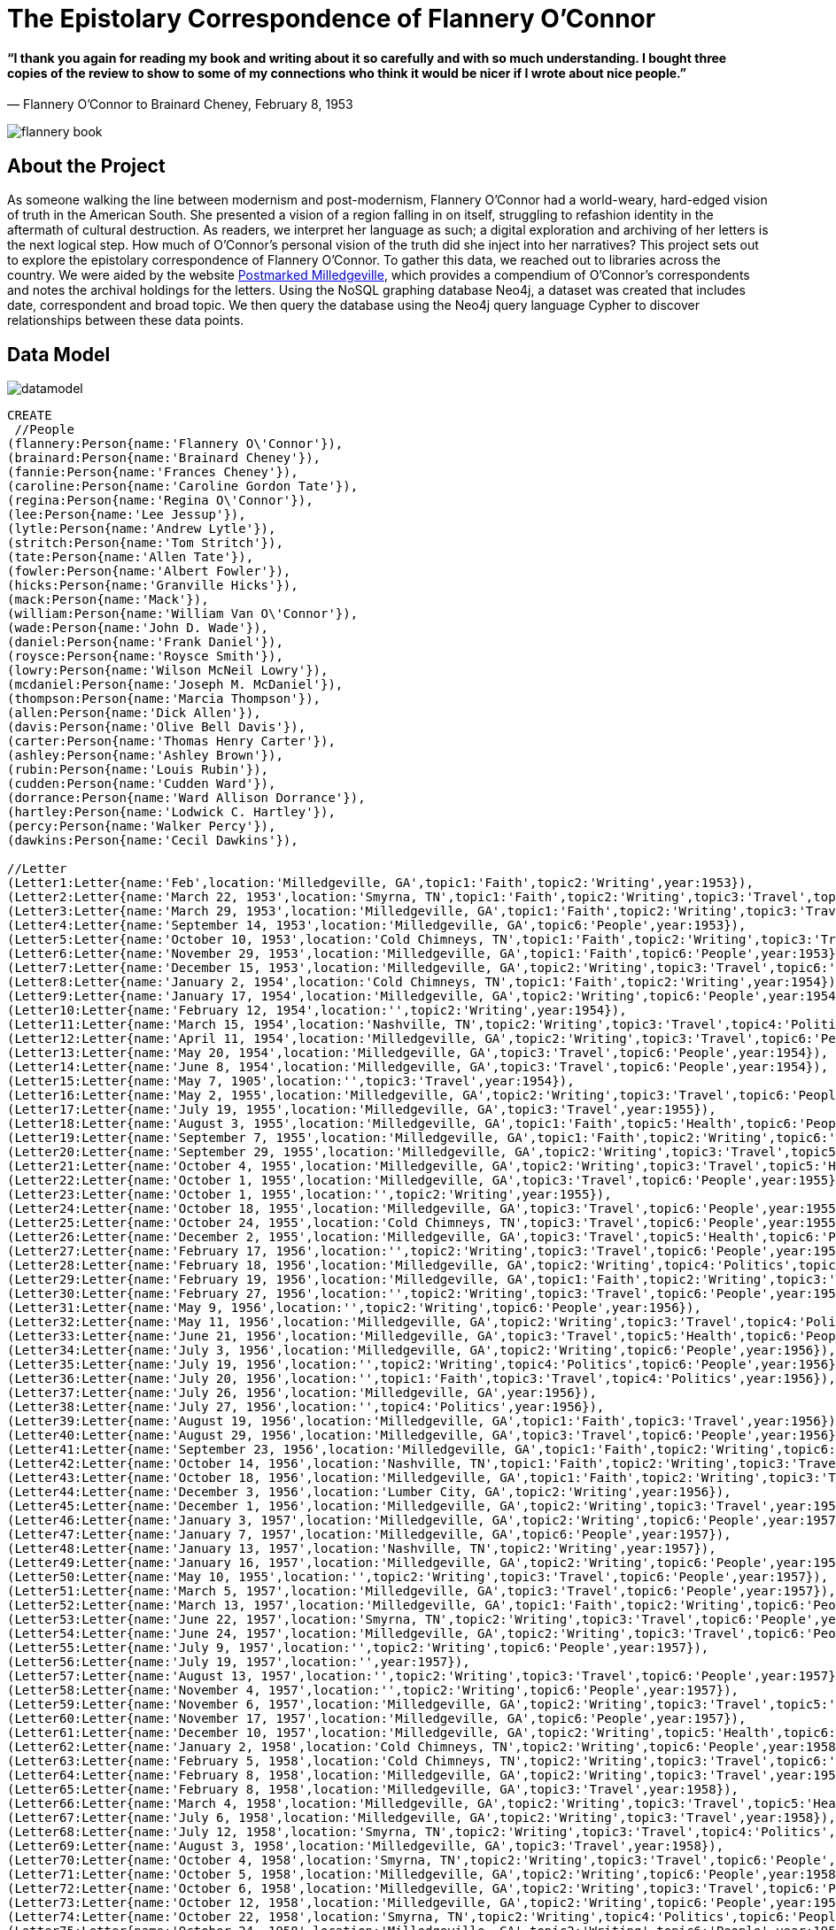 = The Epistolary Correspondence of Flannery O'Connor 
 
==== “I thank you again for reading my book and writing about it so carefully and with so much understanding. I bought three copies of the review to show to some of my connections who think it would be nicer if I wrote about nice people.” 
― Flannery O'Connor to Brainard Cheney, February 8, 1953
 
image::http://www.library.vanderbilt.edu/webimages/flannery/flannery-book.jpg[]
 
 
== About the Project
 
As someone walking the line between modernism and post-modernism, Flannery O’Connor had a world-weary, hard-edged vision of truth in the American South. She presented a vision of a region falling in on itself, struggling to refashion identity in the aftermath of cultural destruction. As readers, we interpret her language as such; a digital exploration and archiving of her letters is the next logical step. How much of O’Connor’s personal vision of the truth did she inject into her narratives? This project sets out to explore the epistolary correspondence of Flannery O’Connor. To gather this data, we reached out to libraries across the country. We were aided by the website http://postmarkedmilledgeville.com[Postmarked Milledgeville], which provides a compendium of O’Connor’s correspondents and notes the archival holdings for the letters. Using the NoSQL graphing database Neo4j, a dataset was created that includes date, correspondent and broad topic. We then  query the database using the Neo4j query language Cypher to discover relationships between these data points.


 
== Data Model
 
image::http://www.library.vanderbilt.edu/webimages/flannery/datamodel.jpg[]
 
 


//hide
//setup
[source, cypher]
----
CREATE
 //People 
(flannery:Person{name:'Flannery O\'Connor'}),
(brainard:Person{name:'Brainard Cheney'}),
(fannie:Person{name:'Frances Cheney'}),
(caroline:Person{name:'Caroline Gordon Tate'}),
(regina:Person{name:'Regina O\'Connor'}),
(lee:Person{name:'Lee Jessup'}),
(lytle:Person{name:'Andrew Lytle'}),
(stritch:Person{name:'Tom Stritch'}),
(tate:Person{name:'Allen Tate'}),
(fowler:Person{name:'Albert Fowler'}),
(hicks:Person{name:'Granville Hicks'}),
(mack:Person{name:'Mack'}),
(william:Person{name:'William Van O\'Connor'}),
(wade:Person{name:'John D. Wade'}),
(daniel:Person{name:'Frank Daniel'}),
(roysce:Person{name:'Roysce Smith'}),
(lowry:Person{name:'Wilson McNeil Lowry'}),
(mcdaniel:Person{name:'Joseph M. McDaniel'}),
(thompson:Person{name:'Marcia Thompson'}),
(allen:Person{name:'Dick Allen'}),
(davis:Person{name:'Olive Bell Davis'}),
(carter:Person{name:'Thomas Henry Carter'}),
(ashley:Person{name:'Ashley Brown'}),
(rubin:Person{name:'Louis Rubin'}),
(cudden:Person{name:'Cudden Ward'}),
(dorrance:Person{name:'Ward Allison Dorrance'}),
(hartley:Person{name:'Lodwick C. Hartley'}),
(percy:Person{name:'Walker Percy'}),
(dawkins:Person{name:'Cecil Dawkins'}),
    
//Letter
(Letter1:Letter{name:'Feb',location:'Milledgeville, GA',topic1:'Faith',topic2:'Writing',year:1953}),
(Letter2:Letter{name:'March 22, 1953',location:'Smyrna, TN',topic1:'Faith',topic2:'Writing',topic3:'Travel',topic6:'People',year:1953}),
(Letter3:Letter{name:'March 29, 1953',location:'Milledgeville, GA',topic1:'Faith',topic2:'Writing',topic3:'Travel',topic6:'People',year:1953}),
(Letter4:Letter{name:'September 14, 1953',location:'Milledgeville, GA',topic6:'People',year:1953}),
(Letter5:Letter{name:'October 10, 1953',location:'Cold Chimneys, TN',topic1:'Faith',topic2:'Writing',topic3:'Travel',topic4:'Politics',topic6:'People',year:1953}),
(Letter6:Letter{name:'November 29, 1953',location:'Milledgeville, GA',topic1:'Faith',topic6:'People',year:1953}),
(Letter7:Letter{name:'December 15, 1953',location:'Milledgeville, GA',topic2:'Writing',topic3:'Travel',topic6:'People',year:1953}),
(Letter8:Letter{name:'January 2, 1954',location:'Cold Chimneys, TN',topic1:'Faith',topic2:'Writing',year:1954}),
(Letter9:Letter{name:'January 17, 1954',location:'Milledgeville, GA',topic2:'Writing',topic6:'People',year:1954}),
(Letter10:Letter{name:'February 12, 1954',location:'',topic2:'Writing',year:1954}),
(Letter11:Letter{name:'March 15, 1954',location:'Nashville, TN',topic2:'Writing',topic3:'Travel',topic4:'Politics',topic6:'People',year:1954}),
(Letter12:Letter{name:'April 11, 1954',location:'Milledgeville, GA',topic2:'Writing',topic3:'Travel',topic6:'People',year:1954}),
(Letter13:Letter{name:'May 20, 1954',location:'Milledgeville, GA',topic3:'Travel',topic6:'People',year:1954}),
(Letter14:Letter{name:'June 8, 1954',location:'Milledgeville, GA',topic3:'Travel',topic6:'People',year:1954}),
(Letter15:Letter{name:'May 7, 1905',location:'',topic3:'Travel',year:1954}),
(Letter16:Letter{name:'May 2, 1955',location:'Milledgeville, GA',topic2:'Writing',topic3:'Travel',topic6:'People',year:1955}),
(Letter17:Letter{name:'July 19, 1955',location:'Milledgeville, GA',topic3:'Travel',year:1955}),
(Letter18:Letter{name:'August 3, 1955',location:'Milledgeville, GA',topic1:'Faith',topic5:'Health',topic6:'People',year:1955}),
(Letter19:Letter{name:'September 7, 1955',location:'Milledgeville, GA',topic1:'Faith',topic2:'Writing',topic6:'People',year:1955}),
(Letter20:Letter{name:'September 29, 1955',location:'Milledgeville, GA',topic2:'Writing',topic3:'Travel',topic5:'Health',year:1955}),
(Letter21:Letter{name:'October 4, 1955',location:'Milledgeville, GA',topic2:'Writing',topic3:'Travel',topic5:'Health',year:1955}),
(Letter22:Letter{name:'October 1, 1955',location:'Milledgeville, GA',topic3:'Travel',topic6:'People',year:1955}),
(Letter23:Letter{name:'October 1, 1955',location:'',topic2:'Writing',year:1955}),
(Letter24:Letter{name:'October 18, 1955',location:'Milledgeville, GA',topic3:'Travel',topic6:'People',year:1955}),
(Letter25:Letter{name:'October 24, 1955',location:'Cold Chimneys, TN',topic3:'Travel',topic6:'People',year:1955}),
(Letter26:Letter{name:'December 2, 1955',location:'Milledgeville, GA',topic3:'Travel',topic5:'Health',topic6:'People',year:1955}),
(Letter27:Letter{name:'February 17, 1956',location:'',topic2:'Writing',topic3:'Travel',topic6:'People',year:1956}),
(Letter28:Letter{name:'February 18, 1956',location:'Milledgeville, GA',topic2:'Writing',topic4:'Politics',topic6:'People',year:1956}),
(Letter29:Letter{name:'February 19, 1956',location:'Milledgeville, GA',topic1:'Faith',topic2:'Writing',topic3:'Travel',topic6:'People',year:1956}),
(Letter30:Letter{name:'February 27, 1956',location:'',topic2:'Writing',topic3:'Travel',topic6:'People',year:1956}),
(Letter31:Letter{name:'May 9, 1956',location:'',topic2:'Writing',topic6:'People',year:1956}),
(Letter32:Letter{name:'May 11, 1956',location:'Milledgeville, GA',topic2:'Writing',topic3:'Travel',topic4:'Politics',topic5:'Health',year:1956}),
(Letter33:Letter{name:'June 21, 1956',location:'Milledgeville, GA',topic3:'Travel',topic5:'Health',topic6:'People',year:1956}),
(Letter34:Letter{name:'July 3, 1956',location:'Milledgeville, GA',topic2:'Writing',topic6:'People',year:1956}),
(Letter35:Letter{name:'July 19, 1956',location:'',topic2:'Writing',topic4:'Politics',topic6:'People',year:1956}),
(Letter36:Letter{name:'July 20, 1956',location:'',topic1:'Faith',topic3:'Travel',topic4:'Politics',year:1956}),
(Letter37:Letter{name:'July 26, 1956',location:'Milledgeville, GA',year:1956}),
(Letter38:Letter{name:'July 27, 1956',location:'',topic4:'Politics',year:1956}),
(Letter39:Letter{name:'August 19, 1956',location:'Milledgeville, GA',topic1:'Faith',topic3:'Travel',year:1956}),
(Letter40:Letter{name:'August 29, 1956',location:'Milledgeville, GA',topic3:'Travel',topic6:'People',year:1956}),
(Letter41:Letter{name:'September 23, 1956',location:'Milledgeville, GA',topic1:'Faith',topic2:'Writing',topic6:'People',year:1956}),
(Letter42:Letter{name:'October 14, 1956',location:'Nashville, TN',topic1:'Faith',topic2:'Writing',topic3:'Travel',topic4:'Politics',year:1956}),
(Letter43:Letter{name:'October 18, 1956',location:'Milledgeville, GA',topic1:'Faith',topic2:'Writing',topic3:'Travel',topic4:'Politics',year:1956}),
(Letter44:Letter{name:'December 3, 1956',location:'Lumber City, GA',topic2:'Writing',year:1956}),
(Letter45:Letter{name:'December 1, 1956',location:'Milledgeville, GA',topic2:'Writing',topic3:'Travel',year:1956}),
(Letter46:Letter{name:'January 3, 1957',location:'Milledgeville, GA',topic2:'Writing',topic6:'People',year:1957}),
(Letter47:Letter{name:'January 7, 1957',location:'Milledgeville, GA',topic6:'People',year:1957}),
(Letter48:Letter{name:'January 13, 1957',location:'Nashville, TN',topic2:'Writing',year:1957}),
(Letter49:Letter{name:'January 16, 1957',location:'Milledgeville, GA',topic2:'Writing',topic6:'People',year:1957}),
(Letter50:Letter{name:'May 10, 1955',location:'',topic2:'Writing',topic3:'Travel',topic6:'People',year:1957}),
(Letter51:Letter{name:'March 5, 1957',location:'Milledgeville, GA',topic3:'Travel',topic6:'People',year:1957}),
(Letter52:Letter{name:'March 13, 1957',location:'Milledgeville, GA',topic1:'Faith',topic2:'Writing',topic6:'People',year:1957}),
(Letter53:Letter{name:'June 22, 1957',location:'Smyrna, TN',topic2:'Writing',topic3:'Travel',topic6:'People',year:1957}),
(Letter54:Letter{name:'June 24, 1957',location:'Milledgeville, GA',topic2:'Writing',topic3:'Travel',topic6:'People',year:1957}),
(Letter55:Letter{name:'July 9, 1957',location:'',topic2:'Writing',topic6:'People',year:1957}),
(Letter56:Letter{name:'July 19, 1957',location:'',year:1957}),
(Letter57:Letter{name:'August 13, 1957',location:'',topic2:'Writing',topic3:'Travel',topic6:'People',year:1957}),
(Letter58:Letter{name:'November 4, 1957',location:'',topic2:'Writing',topic6:'People',year:1957}),
(Letter59:Letter{name:'November 6, 1957',location:'Milledgeville, GA',topic2:'Writing',topic3:'Travel',topic5:'Health',year:1957}),
(Letter60:Letter{name:'November 17, 1957',location:'Milledgeville, GA',topic6:'People',year:1957}),
(Letter61:Letter{name:'December 10, 1957',location:'Milledgeville, GA',topic2:'Writing',topic5:'Health',topic6:'People',year:1957}),
(Letter62:Letter{name:'January 2, 1958',location:'Cold Chimneys, TN',topic2:'Writing',topic6:'People',year:1958}),
(Letter63:Letter{name:'February 5, 1958',location:'Cold Chimneys, TN',topic2:'Writing',topic3:'Travel',topic6:'People',year:1958}),
(Letter64:Letter{name:'February 8, 1958',location:'Milledgeville, GA',topic2:'Writing',topic3:'Travel',year:1958}),
(Letter65:Letter{name:'February 8, 1958',location:'Milledgeville, GA',topic3:'Travel',year:1958}),
(Letter66:Letter{name:'March 4, 1958',location:'Milledgeville, GA',topic2:'Writing',topic3:'Travel',topic5:'Health',year:1958}),
(Letter67:Letter{name:'July 6, 1958',location:'Milledgeville, GA',topic2:'Writing',topic3:'Travel',year:1958}),
(Letter68:Letter{name:'July 12, 1958',location:'Smyrna, TN',topic2:'Writing',topic3:'Travel',topic4:'Politics',topic5:'Health',topic6:'People',year:1958}),
(Letter69:Letter{name:'August 3, 1958',location:'Milledgeville, GA',topic3:'Travel',year:1958}),
(Letter70:Letter{name:'October 4, 1958',location:'Smyrna, TN',topic2:'Writing',topic3:'Travel',topic6:'People',year:1958}),
(Letter71:Letter{name:'October 5, 1958',location:'Milledgeville, GA',topic2:'Writing',topic6:'People',year:1958}),
(Letter72:Letter{name:'October 6, 1958',location:'Milledgeville, GA',topic2:'Writing',topic3:'Travel',topic6:'People',year:1958}),
(Letter73:Letter{name:'October 12, 1958',location:'Milledgeville, GA',topic2:'Writing',topic6:'People',year:1958}),
(Letter74:Letter{name:'October 22, 1958',location:'Smyrna, TN',topic2:'Writing',topic4:'Politics',topic6:'People',year:1958}),
(Letter75:Letter{name:'October 24, 1958',location:'Milledgeville, GA',topic2:'Writing',topic6:'People',year:1958}),
(Letter76:Letter{name:'November 10, 1958',location:'Smyrna, TN',topic2:'Writing',topic3:'Travel',topic6:'People',year:1958}),
(Letter77:Letter{name:'November 21, 1958',location:'Milledgeville, GA',topic2:'Writing',topic3:'Travel',topic6:'People',year:1958}),
(Letter78:Letter{name:'November 23, 1958',location:'',topic3:'Travel',year:1958}),
(Letter79:Letter{name:'December 2, 1958',location:'Milledgeville, GA',topic1:'Faith',topic3:'Travel',topic5:'Health',topic6:'People',year:1958}),
(Letter80:Letter{name:'December 15, 1958',location:'Smyrna, TN',topic1:'Faith',topic3:'Travel',topic6:'People',year:1958}),
(Letter81:Letter{name:'December 28, 1958',location:'Milledgeville, GA',topic5:'Health',topic6:'People',year:1958}),
(Letter82:Letter{name:'February 1, 1959',location:'',topic3:'Travel',year:1959}),
(Letter83:Letter{name:'February 11, 1959',location:'Smyrna, TN',topic2:'Writing',topic3:'Travel',topic6:'People',year:1959}),
(Letter84:Letter{name:'February 22, 1959',location:'Milledgeville, GA',topic2:'Writing',topic3:'Travel',topic6:'People',year:1959}),
(Letter85:Letter{name:'March 5, 1959',location:'Milledgeville, GA',topic2:'Writing',topic6:'People',year:1959}),
(Letter86:Letter{name:'April 10, 1959',location:'Milledgeville, GA',topic2:'Writing',topic3:'Travel',topic6:'People',year:1959}),
(Letter87:Letter{name:'April 25, 1959',location:'Milledgeville, GA',topic3:'Travel',topic6:'People',year:1959}),
(Letter88:Letter{name:'May 17, 1959',location:'',topic1:'Faith',year:1959}),
(Letter89:Letter{name:'May 24, 1959',location:'Smyrna, TN',topic2:'Writing',topic3:'Travel',topic6:'People',year:1959}),
(Letter90:Letter{name:'June 14, 1959',location:'Milledgeville, GA',topic1:'Faith',topic2:'Writing',topic6:'People',year:1959}),
(Letter91:Letter{name:'Summer 1959',location:'Smyrna, TN',topic1:'Faith',topic6:'People',year:1959}),
(Letter92:Letter{name:'Late July 1959',location:'Smyrna, TN',topic2:'Writing',topic3:'Travel',topic6:'People',year:1959}),
(Letter93:Letter{name:'August 5, 1959',location:'Milledgeville, GA',topic1:'Faith',topic2:'Writing',topic6:'People',year:1959}),
(Letter94:Letter{name:'August 12, 1959',location:'Milledgeville, GA',topic2:'Writing',topic3:'Travel',topic6:'People',year:1959}),
(Letter95:Letter{name:'August 12, 1959',location:'Milledgeville, GA',topic2:'Writing',topic3:'Travel',year:1959}),
(Letter96:Letter{name:'August 16, 1959',location:'Smyrna, TN',topic2:'Writing',topic3:'Travel',topic6:'People',year:1959}),
(Letter97:Letter{name:'September 3, 1959',location:'Milledgeville, GA',topic6:'People',year:1959}),
(Letter98:Letter{name:'September 1, 1959',location:'',topic3:'Travel',year:1959}),
(Letter99:Letter{name:'September 29, 1959',location:'Smyrna, TN',topic2:'Writing',topic3:'Travel',topic4:'Politics',topic6:'People',year:1959}),
(Letter100:Letter{name:'October 4, 1959',location:'Milledgeville, GA',topic2:'Writing',topic3:'Travel',topic6:'People',year:1959}),
(Letter101:Letter{name:'October 11, 1959',location:'',topic2:'Writing',topic3:'Travel',year:1959}),
(Letter102:Letter{name:'October 14, 1959',location:'Milledgeville, GA',topic2:'Writing',topic3:'Travel',topic6:'People',year:1959}),
(Letter103:Letter{name:'October 20, 1959',location:'Smyrna, TN',topic1:'Faith',topic6:'People',year:1959}),
(Letter104:Letter{name:'November 9, 1959',location:'Milledgeville, GA',topic6:'People',year:1959}),
(Letter105:Letter{name:'December 10, 1959',location:'Milledgeville, GA',topic6:'People',year:1959}),
(Letter106:Letter{name:'February 6, 1960',location:'Milledgeville, GA',topic2:'Writing',topic6:'People',year:1960}),
(Letter107:Letter{name:'February 20, 1960',location:'Smyrna, TN',topic2:'Writing',year:1960}),
(Letter108:Letter{name:'February 26, 1960',location:'',topic2:'Writing',topic6:'People',year:1960}),
(Letter109:Letter{name:'February 27, 1960',location:'Milledgeville, GA',topic2:'Writing',year:1960}),
(Letter110:Letter{name:'March 5, 1960',location:'Smyrna, TN',topic2:'Writing',topic4:'Politics',topic6:'People',year:1960}),
(Letter111:Letter{name:'March 9, 1960',location:'Smyrna, TN',topic1:'Faith',topic2:'Writing',topic6:'People',year:1960}),
(Letter112:Letter{name:'March 1, 1960',location:'',topic2:'Writing',topic5:'Health',topic6:'People',year:1960}),
(Letter113:Letter{name:'April 4, 1960',location:'Smyrna, TN',topic1:'Faith',topic2:'Writing',topic3:'Travel',topic6:'People',year:1960}),
(Letter114:Letter{name:'April 10, 1960',location:'Milledgeville, GA',topic1:'Faith',topic2:'Writing',topic6:'People',year:1960}),
(Letter115:Letter{name:'May 8, 1960',location:'Milledgeville, GA',topic2:'Writing',topic3:'Travel',topic5:'Health',topic6:'People',year:1960}),
(Letter116:Letter{name:'June 18, 1960',location:'Lumber City, GA',topic2:'Writing',topic3:'Travel',topic6:'People',year:1960}),
(Letter117:Letter{name:'July 18, 1960',location:'Milledgeville, GA',topic1:'Faith',topic2:'Writing',topic5:'Health',year:1960}),
(Letter118:Letter{name:'September 9, 1960',location:'Smyrna, TN',topic2:'Writing',topic6:'People',year:1960}),
(Letter119:Letter{name:'September 15, 1960',location:'Milledgeville, GA',topic2:'Writing',topic6:'People',year:1960}),
(Letter120:Letter{name:'October 15, 1960',location:'Smyrna, TN',topic2:'Writing',topic3:'Travel',topic4:'Politics',topic6:'People',year:1960}),
(Letter121:Letter{name:'October 22, 1960',location:'Milledgeville, GA',topic3:'Travel',topic6:'People',year:1960}),
(Letter122:Letter{name:'November 24, 1960',location:'Smyrna, TN',topic2:'Writing',topic6:'People',year:1960}),
(Letter123:Letter{name:'December 21, 1960',location:'',topic1:'Faith',topic2:'Writing',year:1960}),
(Letter124:Letter{name:'January 7, 1961',location:'Milledgeville, GA',topic2:'Writing',topic5:'Health',topic6:'People',year:1961}),
(Letter125:Letter{name:'January 22, 1961',location:'Smyrna, TN',topic2:'Writing',topic5:'Health',topic6:'People',year:1961}),
(Letter126:Letter{name:'January 24, 1961',location:'Milledgeville, GA',topic2:'Writing',topic5:'Health',topic6:'People',year:1961}),
(Letter127:Letter{name:'February 1, 1961',location:'Smyrna, TN',topic2:'Writing',topic5:'Health',topic6:'People',year:1961}),
(Letter128:Letter{name:'February 13, 1961',location:'Milledgeville, GA',topic2:'Writing',topic3:'Travel',topic4:'Politics',year:1961}),
(Letter129:Letter{name:'April 10, 1961',location:'Smyrna, TN',topic2:'Writing',topic6:'People',year:1961}),
(Letter130:Letter{name:'May 10, 1961',location:'',topic2:'Writing',topic4:'Politics',topic6:'People',year:1961}),
(Letter131:Letter{name:'May 14, 1961',location:'Milledgeville, GA',topic2:'Writing',topic3:'Travel',topic5:'Health',topic6:'People',year:1961}),
(Letter132:Letter{name:'June 13, 1961',location:'',topic3:'Travel',year:1961}),
(Letter133:Letter{name:'June 17, 1961',location:'',topic3:'Travel',topic6:'People',year:1961}),
(Letter134:Letter{name:'July 14, 1961',location:'',topic3:'Travel',topic5:'Health',topic6:'People',year:1961}),
(Letter135:Letter{name:'July 23, 1961',location:'Milledgeville, GA',topic1:'Faith',topic5:'Health',topic6:'People',year:1961}),
(Letter136:Letter{name:'August 5, 1961',location:'Milledgeville, GA',topic6:'People',year:1961}),
(Letter137:Letter{name:'September 6, 1961',location:'',year:1961}),
(Letter138:Letter{name:'September 8, 1961',location:'Smyrna, TN',topic1:'Faith',topic2:'Writing',topic6:'People',year:1961}),
(Letter139:Letter{name:'January 25, 1962',location:'Smyrna, TN',topic2:'Writing',topic6:'People',year:1962}),
(Letter140:Letter{name:'January 27, 1961',location:'Milledgeville, GA',topic2:'Writing',topic3:'Travel',topic6:'People',year:1962}),
(Letter141:Letter{name:'February 13, 1962',location:'',topic2:'Writing',topic3:'Travel',topic6:'People',year:1962}),
(Letter142:Letter{name:'February 18, 1962',location:'Milledgeville, GA',topic2:'Writing',topic3:'Travel',topic6:'People',year:1962}),
(Letter143:Letter{name:'February 22, 1962',location:'',topic2:'Writing',topic6:'People',year:1962}),
(Letter144:Letter{name:'February 22, 1962',location:'Milledgeville, GA',topic1:'Faith',topic2:'Writing',topic3:'Travel',year:1962}),
(Letter145:Letter{name:'March 6, 1962',location:'',topic2:'Writing',topic3:'Travel',topic6:'People',year:1962}),
(Letter146:Letter{name:'March 8, 1962',location:'Milledgeville, GA',topic2:'Writing',topic3:'Travel',year:1962}),
(Letter147:Letter{name:'March 21, 1962',location:'',topic1:'Faith',topic3:'Travel',topic5:'Health',topic6:'People',year:1962}),
(Letter148:Letter{name:'April 8, 1962',location:'Milledgeville, GA',topic1:'Faith',topic3:'Travel',year:1962}),
(Letter149:Letter{name:'May 29, 1962',location:'',topic2:'Writing',topic4:'Politics',topic6:'People',year:1962}),
(Letter150:Letter{name:'August 6, 1962',location:'',topic2:'Writing',topic3:'Travel',topic4:'Politics',topic6:'People',year:1962}),
(Letter151:Letter{name:'August 9, 1962',location:'Milledgeville, GA',topic2:'Writing',topic3:'Travel',topic4:'Politics',topic6:'People',year:1962}),
(Letter152:Letter{name:'October 7, 1962',location:'Milledgeville, GA',topic1:'Faith',topic2:'Writing',topic3:'Travel',topic4:'Politics',topic6:'People',year:1962}),
(Letter153:Letter{name:'October 9, 1962',location:'Milledgeville, GA',topic1:'Faith',topic2:'Writing',topic3:'Travel',year:1962}),
(Letter154:Letter{name:'November 24, 1962',location:'',topic3:'Travel',topic4:'Politics',topic5:'Health',topic6:'People',year:1962}),
(Letter155:Letter{name:'December 3, 1962',location:'',topic2:'Writing',topic3:'Travel',topic6:'People',year:1962}),
(Letter156:Letter{name:'January 12, 1963',location:'',topic2:'Writing',topic3:'Travel',topic6:'People',year:1963}),
(Letter157:Letter{name:'January 13, 1963',location:'',topic5:'Health',year:1963}),
(Letter158:Letter{name:'January 14, 1963',location:'Milledgeville, GA',topic1:'Faith',topic2:'Writing',topic3:'Travel',topic6:'People',year:1963}),
(Letter159:Letter{name:'January 23, 1963',location:'',topic2:'Writing',topic6:'People',year:1963}),
(Letter160:Letter{name:'February 1, 1963',location:'Milledgeville, GA',topic2:'Writing',topic6:'People',year:1963}),
(Letter161:Letter{name:'February 13, 1963',location:'Milledgeville, GA',topic1:'Faith',topic2:'Writing',topic6:'People',year:1963}),
(Letter162:Letter{name:'April 8, 1963',location:'',topic1:'Faith',topic3:'Travel',year:1963}),
(Letter163:Letter{name:'April 17, 1963',location:'Smyrna, TN',topic1:'Faith',topic2:'Writing',topic6:'People',year:1963}),
(Letter164:Letter{name:'August 15, 1963',location:'',topic1:'Faith',topic6:'People',year:1963}),
(Letter165:Letter{name:'August 19, 1963',location:'Milledgeville, GA',topic1:'Faith',topic6:'People',year:1963}),
(Letter166:Letter{name:'September 3, 1963',location:'Milledgeville, GA',topic6:'People',year:1963}),
(Letter167:Letter{name:'September 25, 1963',location:'Smyrna, TN',topic1:'Faith',topic2:'Writing',topic4:'Politics',topic6:'People',year:1963}),
(Letter168:Letter{name:'September 27, 1963',location:'Milledgeville, GA',topic3:'Travel',topic6:'People',year:1963}),
(Letter169:Letter{name:'September 30, 1963',location:'',topic6:'People',year:1963}),
(Letter170:Letter{name:'October 12, 1963',location:'',topic1:'Faith',topic2:'Writing',topic6:'People',year:1963}),
(Letter171:Letter{name:'October 21, 1963',location:'Milledgeville, GA',topic2:'Writing',topic3:'Travel',topic6:'People',year:1963}),
(Letter172:Letter{name:'October 23, 1963',location:'',topic1:'Faith',year:1963}),
(Letter173:Letter{name:'October 31, 1963',location:'Milledgeville, GA',topic1:'Faith',topic2:'Writing',topic6:'People',year:1963}),
(Letter174:Letter{name:'December 2, 1963',location:'',topic1:'Faith',topic2:'Writing',topic6:'People',year:1963}),
(Letter175:Letter{name:'December 4, 1963',location:'Milledgeville, GA',topic2:'Writing',topic6:'People',year:1963}),
(Letter176:Letter{name:'December 6, 1963',location:'',topic2:'Writing',topic6:'People',year:1963}),
(Letter177:Letter{name:'March 6, 1964',location:'',topic1:'Faith',topic2:'Writing',topic6:'People',year:1964}),
(Letter178:Letter{name:'March 8, 1964',location:'Milledgeville, GA',topic2:'Writing',topic5:'Health',year:1964}),
(Letter179:Letter{name:'March 11, 1964',location:'',topic5:'Health',year:1964}),
(Letter180:Letter{name:'March 26, 1964',location:'Milledgeville, GA',topic1:'Faith',topic5:'Health',topic6:'People',year:1964}),
(Letter181:Letter{name:'April 22, 1964',location:'',topic2:'Writing',topic5:'Health',topic6:'People',year:1964}),
(Letter182:Letter{name:'April 22, 1964',location:'Milledgeville, GA',topic1:'Faith',topic2:'Writing',topic3:'Travel',topic5:'Health',topic6:'People',year:1964}),
(Letter183:Letter{name:'April 25, 1964',location:'',topic2:'Writing',topic3:'Travel',topic5:'Health',topic6:'People',year:1964}),
(Letter184:Letter{name:'May 11, 1964',location:'Milledgeville, GA',topic2:'Writing',topic5:'Health',topic6:'People',year:1964}),
(Letter185:Letter{name:'June 7, 1964',location:'',topic1:'Faith',topic2:'Writing',topic5:'Health',topic6:'People',year:1964}),
(Letter186:Letter{name:'June 19, 1964',location:'Atlanta, GA',topic1:'Faith',topic5:'Health',year:1964}),
(Letter187:Letter{name:'July 11, 1964',location:'',topic4:'Politics',topic6:'People',year:1964}),
(Letter188:Letter{name:'July 16, 1964',location:'Milledgeville, GA',topic2:'Writing',topic5:'Health',topic6:'People',year:1964}),
(Letter189:Letter{name:'February 18, 1956',location:'Milledgeville, GA',topic6:'People',year:1956}),
(Letter190:Letter{name:'February 21, 1957',location:'Milledgeville, GA',year:1957}),
(Letter191:Letter{name:'March 3, 1957',location:'Milledgeville, GA',topic1:'Faith',topic2:'Writing',year:1957}),
(Letter192:Letter{name:'March 7, 1957',location:'Milledgeville, GA',year:1957}),
(Letter193:Letter{name:'March 15, 1957',location:'Milledgeville, GA',year:1957}),
(Letter194:Letter{name:'June 27, 1957',location:'Milledgeville, GA',year:1957}),
(Letter195:Letter{name:'July 15, 1957',location:'Milledgeville, GA',topic2:'Writing',topic6:'People',year:1957}),
(Letter196:Letter{name:'November 7, 1957',location:'Milledgeville, GA',year:1957}),
(Letter197:Letter{name:'April 11, 1960',location:'Milledgeville, GA',topic2:'Writing',topic6:'People',year:1960}),
(Letter198:Letter{name:'January 26, 1962',location:'Milledgeville, GA',topic6:'People',year:1962}),
(Letter199:Letter{name:'April 16, 1962',location:'Milledgeville, GA',topic6:'People',year:1962}),
(Letter200:Letter{name:'May 21, 1962',location:'Milledgeville, GA',topic6:'People',year:1962}),
(Letter201:Letter{name:'June 24, 1962',location:'Milledgeville, GA',topic1:'Faith',topic3:'Travel',topic6:'People',year:1962}),
(Letter202:Letter{name:'August 13, 1962',location:'Milledgeville, GA',topic1:'Faith',year:1962}),
(Letter203:Letter{name:'August 26, 1962',location:'Milledgeville, GA',topic1:'Faith',topic3:'Travel',year:1962}),
(Letter204:Letter{name:'December 23, 1962',location:'Milledgeville, GA',topic1:'Faith',topic6:'People',year:1962}),
(Letter205:Letter{name:'January 4, 1963',location:'Milledgeville, GA',topic1:'Faith',topic3:'Travel',year:1963}),
(Letter206:Letter{name:'January 19, 1957',location:'Milledgeville, GA',topic1:'Faith',topic2:'Writing',year:1957}),
(Letter207:Letter{name:'June 19, 1948',location:'Yaddo',topic2:'Writing',year:1948}),
(Letter208:Letter{name:'June 22, 1948',location:'Iowa',topic2:'Writing',year:1948}),
(Letter209:Letter{name:'July 23, 1962',location:'Milledgeville, GA',topic2:'Writing',topic3:'Travel',year:1962}),
(Letter210:Letter{name:'September 9, 1947',location:'',topic2:'Writing',topic6:'People',year:1947}),
(Letter211:Letter{name:'September 20, 1947',location:'Iowa',topic2:'Writing',topic6:'People',year:1947}),
(Letter212:Letter{name:'September 25, 1947',location:'',topic2:'Writing',year:1947}),
(Letter213:Letter{name:'October 6, 1947',location:'Iowa',topic2:'Writing',year:1947}),
(Letter214:Letter{name:'October 14, 1947',location:'',topic2:'Writing',year:1947}),
(Letter215:Letter{name:'October 31, 2015',location:'',topic3:'Travel'}),
(Letter216:Letter{name:'October 12, 1952',location:'Milledgeville, GA',topic2:'Writing',topic3:'Travel',year:1952}),
(Letter217:Letter{name:'January 5, 1954',location:'Milledgeville, GA',topic6:'People',year:1954}),
(Letter218:Letter{name:'January 27, 1954',location:'Milledgeville, GA',topic6:'People',year:1954}),
(Letter219:Letter{name:'May 2, 1955',location:'Milledgeville, GA',topic6:'People',year:1955}),
(Letter220:Letter{name:'May 11, 1955',location:'Milledgeville, GA',topic3:'Travel',year:1955}),
(Letter221:Letter{name:'June 23, 1955',location:'Milledgeville, GA',topic2:'Writing',topic3:'Travel',year:1955}),
(Letter222:Letter{name:'October 8, 1956',location:'Milledgeville, GA',topic2:'Writing',topic3:'Travel',topic6:'People',year:1956}),
(Letter223:Letter{name:'October 25, 1956',location:'Milledgeville, GA',topic2:'Writing',year:1956}),
(Letter224:Letter{name:'October 29, 1956',location:'Milledgeville, GA',topic3:'Travel',topic5:'Health',topic6:'People',year:1956}),
(Letter225:Letter{name:'November 11, 1956',location:'Milledgeville, GA',topic3:'Travel',topic6:'People',year:1956}),
(Letter226:Letter{name:'January 16, 1957',location:'Milledgeville, GA',topic2:'Writing',topic6:'People',year:1957}),
(Letter227:Letter{name:'January 20, 1957',location:'Milledgeville, GA',topic2:'Writing',topic3:'Travel',topic6:'People',year:1957}),
(Letter228:Letter{name:'February 5, 1957',location:'',topic6:'People',year:1957}),
(Letter229:Letter{name:'August 25, 1957',location:'Milledgeville, GA',topic4:'Politics',topic6:'People',year:1957}),
(Letter230:Letter{name:'December 9, 1959',location:'',topic2:'Writing',topic6:'People',year:1959}),
(Letter231:Letter{name:'March 13, 1963',location:'Milledgeville, GA',year:1963}),
(Letter232:Letter{name:'August 16, 1961',location:'Milledgeville, GA',year:1961}),
(Letter233:Letter{name:'July 23, 1961',location:'Milledgeville, GA',year:1961}),
(Letter234:Letter{name:'June 10, 1961',location:'Milledgeville, GA',year:1961}),
(Letter235:Letter{name:'February 13, 1961',location:'Milledgeville, GA',year:1961}),
(Letter236:Letter{name:'March 14, 1960',location:'Milledgeville, GA',year:1960}),
(Letter237:Letter{name:'February 16, 1959',location:'Milledgeville, GA',year:1959}),
(Letter238:Letter{name:'January 14, 1959',location:'Milledgeville, GA',year:1959}),
(Letter239:Letter{name:'January 11, 1959',location:'Milledgeville, GA',year:1959}),
(Letter240:Letter{name:'December 20, 1958',location:'Milledgeville, GA',year:1958}),
(Letter241:Letter{name:'April 13, 1958',location:'Milledgeville, GA',year:1958}),
(Letter242:Letter{name:'November 1, 1962',location:'Milledgeville, GA',topic3:'Travel',topic6:'People',year:1962}),
(Letter243:Letter{name:'August 19, 1958',location:'',topic2:'Writing',topic3:'Travel',topic6:'People',year:1958}),
(Letter244:Letter{name:'August 21, 1958',location:'Milledgeville, GA',topic2:'Writing',topic5:'Health',year:1958}),
(Letter245:Letter{name:'January 23, 1953',location:'Milledgeville, GA',topic2:'Writing',topic6:'People',year:1953}),
(Letter246:Letter{name:'February 1, 1953',location:'Milledgeville, GA',topic2:'Writing',topic6:'People',year:1953}),
(Letter247:Letter{name:'February 18, 1953',location:'Milledgeville, GA',topic2:'Writing',topic6:'People',year:1953}),
(Letter248:Letter{name:'March 1, 1953',location:'Milledgeville, GA',topic2:'Writing',year:1953}),
(Letter249:Letter{name:'March 5, 1955',location:'',topic2:'Writing',topic6:'People',year:1955}),
(Letter250:Letter{name:'January 3, 1957',location:'Milledgeville, GA',topic2:'Writing',topic6:'People',year:1957}),
(Letter251:Letter{name:'December 29, 1957',location:'Milledgeville, GA',topic3:'Travel',topic6:'People',year:1957}),
(Letter252:Letter{name:'March 15, 1963',location:'Milledgeville, GA',year:1963}),
(Letter253:Letter{name:'January 24, 1956',location:'Milledgeville, GA',topic2:'Writing',year:1956}),
(Letter254:Letter{name:'October 10, 1960',location:'Milledgeville, GA',topic6:'People',year:1960}),
(Letter255:Letter{name:'March 10, 1963',location:'Milledgeville, GA',topic5:'Health',year:1963}),
(Letter256:Letter{name:'April 3, 1963',location:'Milledgeville, GA',year:1963}),
(Letter257:Letter{name:'July 7, 1963',location:'Milledgeville, GA',topic1:'Faith',year:1963}),
(Letter258:Letter{name:'August 9, 1963',location:'Milledgeville, GA',year:1963}),
(Letter259:Letter{name:'September 6, 1963',location:'Milledgeville, GA',year:1963}),
(Letter260:Letter{name:'September 16, 1963',location:'Milledgeville, GA',year:1963}),
(Letter261:Letter{name:'October 20, 1963',location:'Milledgeville, GA',topic1:'Faith',topic6:'People',year:1963}),
(Letter262:Letter{name:'November 3, 1963',location:'Milledgeville, GA',topic6:'People',year:1963}),
(Letter263:Letter{name:'December 10, 1963',location:'Milledgeville, GA',topic2:'Writing',topic6:'People',year:1963}),
(Letter264:Letter{name:'January 5, 1964',location:'Milledgeville, GA',topic2:'Writing',topic5:'Health',topic6:'People',year:1964}),
(Letter265:Letter{name:'January 28, 1964',location:'Milledgeville, GA',topic1:'Faith',topic2:'Writing',topic5:'Health',topic6:'People',year:1964}),
(Letter266:Letter{name:'April 9, 1964',location:'Milledgeville, GA',topic1:'Faith',topic2:'Writing',topic5:'Health',topic6:'People',year:1964}),
(Letter267:Letter{name:'March 8, 1964',location:'Milledgeville, GA',topic1:'Faith',topic2:'Writing',topic5:'Health',topic6:'People',year:1964}),
(Letter268:Letter{name:'Easter',location:'Milledgeville, GA',topic1:'Faith',topic2:'Writing',topic5:'Health',topic6:'People',year:1964}),
(Letter269:Letter{name:'June 2, 1964',location:'Atlanta, GA',topic2:'Writing',topic5:'Health',topic6:'People',year:1964}),
(Letter270:Letter{name:'December 13, 1963',location:'',topic2:'Writing',topic6:'People',year:1963}),
(Letter271:Letter{name:'December 30, 1963',location:'Milledgeville, GA',topic6:'People',year:1963}),
(Letter272:Letter{name:'June 12, 1964',location:'Milledgeville, GA',topic2:'Writing',topic5:'Health',topic6:'People',year:1964}),
(Letter273:Letter{name:'April 28, 1962',location:'Milledgeville, GA',topic6:'People',year:1962}),
(Letter274:Letter{name:'March 29, 1962',location:'Milledgeville, GA',year:1962}),
(Letter275:Letter{name:'June 24, 1962',location:'Milledgeville, GA',topic2:'Writing',topic6:'People',year:1962}),
(Letter276:Letter{name:'May 19, 1957',location:'',year:1957}),
(Letter277:Letter{name:'June 19, 1957',location:'',year:1957}),
(Letter278:Letter{name:'July 16, 1957',location:'',year:1957}),
(Letter279:Letter{name:'August 4, 1957',location:'',year:1957}),
(Letter280:Letter{name:'August 27, 1957',location:'',year:1957}),
(Letter281:Letter{name:'September 22, 1957',location:'',year:1957}),
(Letter282:Letter{name:'October 27, 1957',location:'',year:1957}),
(Letter283:Letter{name:'November 17, 2015',location:'',year:1957}),
(Letter284:Letter{name:'December 22, 1957',location:'',year:1957}),
(Letter285:Letter{name:'January 17, 1958',location:'',year:1958}),
(Letter286:Letter{name:'February 12, 1958',location:'',year:1958}),
(Letter287:Letter{name:'March 15, 1958',location:'',year:1958}),
(Letter288:Letter{name:'April 14, 1958',location:'',year:1958}),
(Letter289:Letter{name:'May 13, 1958',location:'',year:1958}),
(Letter290:Letter{name:'May 22, 1958',location:'',year:1958}),
(Letter291:Letter{name:'June 8, 1958',location:'',year:1958}),
(Letter292:Letter{name:'July 7, 1958',location:'',year:1958}),
(Letter293:Letter{name:'August 5, 1958',location:'',year:1958}),
(Letter294:Letter{name:'September 12, 1958',location:'',year:1958}),
(Letter295:Letter{name:'September 20, 1958',location:'',year:1958}),
(Letter296:Letter{name:'October 5, 1958',location:'',year:1958}),
(Letter297:Letter{name:'October 9, 1958',location:'',year:1958}),
(Letter298:Letter{name:'October 19, 1958',location:'',year:1958}),
(Letter299:Letter{name:'October 26, 1958',location:'',year:1958}),
(Letter300:Letter{name:'November 8, 1958',location:'',year:1958}),
(Letter301:Letter{name:'December 9, 1958',location:'',year:1958}),
(Letter302:Letter{name:'December 13, 1958',location:'',year:1958}),
(Letter303:Letter{name:'January 14, 1959',location:'',year:1959}),
(Letter304:Letter{name:'January 29, 1959',location:'',year:1959}),
(Letter305:Letter{name:'George Washingtons Birthday',location:'',year:1959}),
(Letter306:Letter{name:'March 1, 1959',location:'',year:1959}),
(Letter307:Letter{name:'March 6, 1959',location:'',year:1959}),
(Letter308:Letter{name:'Grover Clevelands Birthday',location:'',year:1959}),
(Letter309:Letter{name:'April 3, 1959',location:'',year:1959}),
(Letter310:Letter{name:'April 26, 1959',location:'',year:1959}),
(Letter311:Letter{name:'May 10, 1959',location:'',year:1959}),
(Letter312:Letter{name:'May 21, 1959',location:'',year:1959}),
(Letter313:Letter{name:'June 7, 1959',location:'',year:1959}),
(Letter314:Letter{name:'July 17, 1959',location:'',year:1959}),
(Letter315:Letter{name:'August 23, 1959',location:'',year:1959}),
(Letter316:Letter{name:'August 25, 1959',location:'',year:1959}),
(Letter317:Letter{name:'September 16, 1959',location:'',year:1959}),
(Letter318:Letter{name:'September 22, 1959',location:'',year:1959}),
(Letter319:Letter{name:'September 27, 1959',location:'',year:1959}),
(Letter320:Letter{name:'October 7, 1959',location:'',year:1959}),
(Letter321:Letter{name:'October 19, 1959',location:'',year:1959}),
(Letter322:Letter{name:'October 31, 1959',location:'',year:1959}),
(Letter323:Letter{name:'November 20, 1959',location:'',year:1959}),
(Letter324:Letter{name:'November 30, 1959',location:'',year:1959}),
(Letter325:Letter{name:'December 10, 1959',location:'',year:1959}),
(Letter326:Letter{name:'December 23, 1959',location:'',year:1959}),
(Letter327:Letter{name:'January 3, 1960',location:'',year:1960}),
(Letter328:Letter{name:'January 11, 1960',location:'',year:1960}),
(Letter329:Letter{name:'January 28, 1960',location:'',year:1960}),
(Letter330:Letter{name:'',location:''}),
(Letter331:Letter{name:'February 28, 1960',location:'',year:1960}),
(Letter332:Letter{name:'March 22, 1960',location:'',year:1960}),
(Letter333:Letter{name:'March 23, 1960',location:'',year:1960}),
(Letter334:Letter{name:'April 30, 1960',location:'',year:1960}),
(Letter335:Letter{name:'May 6, 1960',location:'',year:1960}),
(Letter336:Letter{name:'May 23, 1960',location:'',year:1960}),
(Letter337:Letter{name:'June 22, 1960',location:'',year:1960}),
(Letter338:Letter{name:'July 11, 1960',location:'',year:1960}),
(Letter339:Letter{name:'',location:''}),
(Letter340:Letter{name:'September 29, 1960',location:'',year:1960}),
(Letter341:Letter{name:'November 8, 1960',location:'',year:1960}),
(Letter342:Letter{name:'November 12, 1960',location:'',year:1960}),
(Letter343:Letter{name:'December 29, 1960',location:'',year:1960}),
(Letter344:Letter{name:'January 24, 1961',location:'',year:1961}),
(Letter345:Letter{name:'February 15, 1961',location:'',year:1961}),
(Letter346:Letter{name:'March 22, 1961',location:'',year:1961}),
(Letter347:Letter{name:'May 1, 1961',location:'',year:1961}),
(Letter348:Letter{name:'May 28, 1961',location:'',year:1961}),
(Letter349:Letter{name:'July 17, 1961',location:'',year:1961}),
(Letter350:Letter{name:'October 8, 1961',location:'',year:1961}),
(Letter351:Letter{name:'October 24, 1961',location:'',year:1961}),
(Letter352:Letter{name:'November 4, 1961',location:'',year:1961}),
(Letter353:Letter{name:'December 14, 1961',location:'',year:1961}),
(Letter354:Letter{name:'January 10, 1962',location:'',year:1962}),
(Letter355:Letter{name:'January 26, 1962',location:'',year:1962}),
(Letter356:Letter{name:'March 4, 1962',location:'',year:1962}),
(Letter357:Letter{name:'April 25, 1962',location:'',year:1962}),
(Letter358:Letter{name:'May 23, 1962',location:'',year:1962}),
(Letter359:Letter{name:'July 19, 1962',location:'',year:1962}),
(Letter360:Letter{name:'August 1, 1962',location:'',year:1962}),
(Letter361:Letter{name:'September 6, 1962',location:'',year:1962}),
(Letter362:Letter{name:'September 20, 1962',location:'',year:1962}),
(Letter363:Letter{name:'November 24, 1962',location:'',year:1962}),
(Letter364:Letter{name:'January 13, 1963',location:'',year:1963}),
(Letter365:Letter{name:'April 7, 1963',location:'',year:1963}),
(Letter366:Letter{name:'June 16, 1963',location:'',year:1963}),
(Letter367:Letter{name:'September 16, 1963',location:'',year:1963}),
(Letter368:Letter{name:'November 5, 1963',location:'',year:1963}),
(Letter369:Letter{name:'November 8, 1963',location:'',year:1963}),
(Letter370:Letter{name:'December 1, 1963',location:'',year:1963}),
(Letter371:Letter{name:'December 10, 1963',location:'',year:1963}),
(Letter372:Letter{name:'March 1, 1964',location:'',year:1964}),
(Letter373:Letter{name:'May 19, 1964',location:'',year:1964}),
(Letter374:Letter{name:'June 24, 1964',location:'',year:1964}),

//RELATIONSHIPS
(Letter1)-[:TO]->(brainard),
(Letter2)-[:TO]->(flannery),
(Letter3)-[:TO]->(brainard),
(Letter4)-[:TO]->(brainard),
(Letter5)-[:TO]->(flannery),
(Letter6)-[:TO]->(brainard),
(Letter7)-[:TO]->(brainard),
(Letter8)-[:TO]->(flannery),
(Letter9)-[:TO]->(brainard),
(Letter10)-[:TO]->(brainard),
(Letter11)-[:TO]->(flannery),
(Letter12)-[:TO]->(brainard),
(Letter13)-[:TO]->(brainard),
(Letter14)-[:TO]->(brainard),
(Letter15)-[:TO]->(fannie),
(Letter16)-[:TO]->(fannie),
(Letter17)-[:TO]->(brainard),
(Letter18)-[:TO]->(fannie),
(Letter19)-[:TO]->(fannie),
(Letter20)-[:TO]->(fannie),
(Letter21)-[:TO]->(fannie),
(Letter22)-[:TO]->(fannie),
(Letter23)-[:TO]->(fannie),
(Letter24)-[:TO]->(brainard),
(Letter25)-[:TO]->(flannery),
(Letter26)-[:TO]->(brainard),
(Letter27)-[:TO]->(flannery),
(Letter28)-[:TO]->(brainard),
(Letter29)-[:TO]->(brainard),
(Letter30)-[:TO]->(flannery),
(Letter31)-[:TO]->(flannery),
(Letter32)-[:TO]->(brainard),
(Letter33)-[:TO]->(brainard),
(Letter34)-[:TO]->(brainard),
(Letter35)-[:TO]->(flannery),
(Letter36)-[:TO]->(brainard),
(Letter37)-[:TO]->(fannie),
(Letter38)-[:TO]->(flannery),
(Letter39)-[:TO]->(fannie),
(Letter40)-[:TO]->(fannie),
(Letter41)-[:TO]->(fannie),
(Letter42)-[:TO]->(flannery),
(Letter43)-[:TO]->(brainard),
(Letter44)-[:TO]->(flannery),
(Letter45)-[:TO]->(brainard),
(Letter46)-[:TO]->(brainard),
(Letter47)-[:TO]->(fannie),
(Letter48)-[:TO]->(flannery),
(Letter49)-[:TO]->(brainard),
(Letter50)-[:TO]->(brainard),
(Letter51)-[:TO]->(brainard),
(Letter52)-[:TO]->(brainard),
(Letter53)-[:TO]->(flannery),
(Letter54)-[:TO]->(brainard),
(Letter55)-[:TO]->(brainard),
(Letter56)-[:TO]->(fannie),
(Letter57)-[:TO]->(brainard),
(Letter58)-[:TO]->(flannery),
(Letter59)-[:TO]->(brainard),
(Letter60)-[:TO]->(fannie),
(Letter61)-[:TO]->(brainard),
(Letter62)-[:TO]->(flannery),
(Letter63)-[:TO]->(flannery),
(Letter64)-[:TO]->(brainard),
(Letter65)-[:TO]->(brainard),
(Letter66)-[:TO]->(brainard),
(Letter67)-[:TO]->(fannie),
(Letter68)-[:TO]->(flannery),
(Letter69)-[:TO]->(brainard),
(Letter70)-[:TO]->(flannery),
(Letter71)-[:TO]->(brainard),
(Letter72)-[:TO]->(brainard),
(Letter73)-[:TO]->(brainard),
(Letter74)-[:TO]->(flannery),
(Letter75)-[:TO]->(brainard),
(Letter76)-[:TO]->(flannery),
(Letter77)-[:TO]->(brainard),
(Letter78)-[:TO]->(brainard),
(Letter79)-[:TO]->(brainard),
(Letter80)-[:TO]->(brainard),
(Letter81)-[:TO]->(fannie),
(Letter82)-[:TO]->(brainard),
(Letter83)-[:TO]->(flannery),
(Letter84)-[:TO]->(brainard),
(Letter85)-[:TO]->(fannie),
(Letter86)-[:TO]->(fannie),
(Letter87)-[:TO]->(brainard),
(Letter88)-[:TO]->(fannie),
(Letter89)-[:TO]->(flannery),
(Letter90)-[:TO]->(brainard),
(Letter91)-[:TO]->(flannery),
(Letter92)-[:TO]->(flannery),
(Letter93)-[:TO]->(brainard),
(Letter94)-[:TO]->(brainard),
(Letter95)-[:TO]->(brainard),
(Letter96)-[:TO]->(flannery),
(Letter97)-[:TO]->(brainard),
(Letter98)-[:TO]->(brainard),
(Letter99)-[:TO]->(flannery),
(Letter100)-[:TO]->(brainard),
(Letter101)-[:TO]->(flannery),
(Letter102)-[:TO]->(brainard),
(Letter103)-[:TO]->(flannery),
(Letter104)-[:TO]->(brainard),
(Letter105)-[:TO]->(brainard),
(Letter106)-[:TO]->(brainard),
(Letter107)-[:TO]->(flannery),
(Letter108)-[:TO]->(brainard),
(Letter109)-[:TO]->(brainard),
(Letter110)-[:TO]->(flannery),
(Letter111)-[:TO]->(flannery),
(Letter112)-[:TO]->(brainard),
(Letter113)-[:TO]->(flannery),
(Letter114)-[:TO]->(brainard),
(Letter115)-[:TO]->(brainard),
(Letter116)-[:TO]->(flannery),
(Letter117)-[:TO]->(brainard),
(Letter118)-[:TO]->(flannery),
(Letter119)-[:TO]->(brainard),
(Letter120)-[:TO]->(flannery),
(Letter121)-[:TO]->(brainard),
(Letter122)-[:TO]->(flannery),
(Letter123)-[:TO]->(flannery),
(Letter124)-[:TO]->(brainard),
(Letter125)-[:TO]->(flannery),
(Letter126)-[:TO]->(brainard),
(Letter127)-[:TO]->(flannery),
(Letter128)-[:TO]->(brainard),
(Letter129)-[:TO]->(flannery),
(Letter130)-[:TO]->(flannery),
(Letter131)-[:TO]->(brainard),
(Letter132)-[:TO]->(flannery),
(Letter133)-[:TO]->(brainard),
(Letter134)-[:TO]->(flannery),
(Letter135)-[:TO]->(brainard),
(Letter136)-[:TO]->(fannie),
(Letter137)-[:TO]->(brainard),
(Letter138)-[:TO]->(flannery),
(Letter139)-[:TO]->(flannery),
(Letter140)-[:TO]->(brainard),
(Letter141)-[:TO]->(flannery),
(Letter142)-[:TO]->(brainard),
(Letter143)-[:TO]->(flannery),
(Letter144)-[:TO]->(brainard),
(Letter145)-[:TO]->(flannery),
(Letter146)-[:TO]->(brainard),
(Letter147)-[:TO]->(flannery),
(Letter148)-[:TO]->(brainard),
(Letter149)-[:TO]->(flannery),
(Letter150)-[:TO]->(flannery),
(Letter151)-[:TO]->(brainard),
(Letter152)-[:TO]->(flannery),
(Letter153)-[:TO]->(brainard),
(Letter154)-[:TO]->(brainard),
(Letter155)-[:TO]->(flannery),
(Letter156)-[:TO]->(flannery),
(Letter157)-[:TO]->(fannie),
(Letter158)-[:TO]->(brainard),
(Letter159)-[:TO]->(flannery),
(Letter160)-[:TO]->(brainard),
(Letter161)-[:TO]->(brainard),
(Letter162)-[:TO]->(brainard),
(Letter163)-[:TO]->(flannery),
(Letter164)-[:TO]->(flannery),
(Letter165)-[:TO]->(brainard),
(Letter166)-[:TO]->(fannie),
(Letter167)-[:TO]->(flannery),
(Letter168)-[:TO]->(brainard),
(Letter169)-[:TO]->(flannery),
(Letter170)-[:TO]->(flannery),
(Letter171)-[:TO]->(brainard),
(Letter172)-[:TO]->(flannery),
(Letter173)-[:TO]->(brainard),
(Letter174)-[:TO]->(flannery),
(Letter175)-[:TO]->(brainard),
(Letter176)-[:TO]->(flannery),
(Letter177)-[:TO]->(flannery),
(Letter178)-[:TO]->(brainard),
(Letter179)-[:TO]->(flannery),
(Letter180)-[:TO]->(brainard),
(Letter181)-[:TO]->(flannery),
(Letter182)-[:TO]->(brainard),
(Letter183)-[:TO]->(flannery),
(Letter184)-[:TO]->(brainard),
(Letter185)-[:TO]->(flannery),
(Letter186)-[:TO]->(brainard),
(Letter187)-[:TO]->(flannery),
(Letter188)-[:TO]->(brainard),
(Letter189)-[:TO]->(fowler),
(Letter190)-[:TO]->(hicks),
(Letter191)-[:TO]->(hicks),
(Letter192)-[:TO]->(hicks),
(Letter193)-[:TO]->(hicks),
(Letter194)-[:TO]->(hicks),
(Letter195)-[:TO]->(hicks),
(Letter196)-[:TO]->(hicks),
(Letter197)-[:TO]->(hicks),
(Letter198)-[:TO]->(hicks),
(Letter199)-[:TO]->(hicks),
(Letter200)-[:TO]->(hicks),
(Letter201)-[:TO]->(mack),
(Letter202)-[:TO]->(mack),
(Letter203)-[:TO]->(mack),
(Letter204)-[:TO]->(mack),
(Letter205)-[:TO]->(mack),
(Letter206)-[:TO]->(william),
(Letter207)-[:TO]->(wade),
(Letter208)-[:TO]->(flannery),
(Letter209)-[:TO]->(daniel),
(Letter210)-[:TO]->(flannery),
(Letter211)-[:TO]->(wade),
(Letter212)-[:TO]->(flannery),
(Letter213)-[:TO]->(wade),
(Letter214)-[:TO]->(flannery),
(Letter215)-[:TO]->(roysce),
(Letter216)-[:TO]->(roysce),
(Letter217)-[:TO]->(roysce),
(Letter218)-[:TO]->(roysce),
(Letter219)-[:TO]->(roysce),
(Letter220)-[:TO]->(roysce),
(Letter221)-[:TO]->(roysce),
(Letter222)-[:TO]->(roysce),
(Letter223)-[:TO]->(roysce),
(Letter224)-[:TO]->(roysce),
(Letter225)-[:TO]->(roysce),
(Letter226)-[:TO]->(roysce),
(Letter227)-[:TO]->(roysce),
(Letter228)-[:TO]->(roysce),
(Letter229)-[:TO]->(roysce),
(Letter230)-[:TO]->(roysce),
(Letter231)-[:TO]->(lowry),
(Letter232)-[:TO]->(lowry),
(Letter233)-[:TO]->(lowry),
(Letter234)-[:TO]->(lowry),
(Letter235)-[:TO]->(lowry),
(Letter236)-[:TO]->(lowry),
(Letter237)-[:TO]->(mcdaniel),
(Letter238)-[:TO]->(lowry),
(Letter239)-[:TO]->(lowry),
(Letter240)-[:TO]->(lowry),
(Letter241)-[:TO]->(thompson),
(Letter242)-[:TO]->(allen),
(Letter243)-[:TO]->(flannery),
(Letter244)-[:TO]->(davis),
(Letter245)-[:TO]->(carter),
(Letter246)-[:TO]->(carter),
(Letter247)-[:TO]->(carter),
(Letter248)-[:TO]->(carter),
(Letter249)-[:TO]->(ashley),
(Letter250)-[:TO]->(carter),
(Letter251)-[:TO]->(carter),
(Letter252)-[:TO]->(rubin),
(Letter253)-[:TO]->(rubin),
(Letter254)-[:TO]->(rubin),
(Letter255)-[:TO]->(rubin),
(Letter256)-[:TO]->(rubin),
(Letter257)-[:TO]->(rubin),
(Letter258)-[:TO]->(rubin),
(Letter259)-[:TO]->(rubin),
(Letter260)-[:TO]->(rubin),
(Letter261)-[:TO]->(cudden),
(Letter262)-[:TO]->(cudden),
(Letter263)-[:TO]->(cudden),
(Letter264)-[:TO]->(cudden),
(Letter265)-[:TO]->(cudden),
(Letter266)-[:TO]->(cudden),
(Letter267)-[:TO]->(cudden),
(Letter268)-[:TO]->(cudden),
(Letter269)-[:TO]->(cudden),
(Letter270)-[:TO]->(dorrence),
(Letter271)-[:TO]->(dorrence),
(Letter272)-[:TO]->(cudden),
(Letter273)-[:TO]->(hartley),
(Letter274)-[:TO]->(percy),
(Letter275)-[:TO]->(percy),
(Letter276)-[:TO]->(dawkins),
(Letter277)-[:TO]->(dawkins),
(Letter278)-[:TO]->(dawkins),
(Letter279)-[:TO]->(dawkins),
(Letter280)-[:TO]->(dawkins),
(Letter281)-[:TO]->(dawkins),
(Letter282)-[:TO]->(dawkins),
(Letter283)-[:TO]->(dawkins),
(Letter284)-[:TO]->(dawkins),
(Letter285)-[:TO]->(dawkins),
(Letter286)-[:TO]->(dawkins),
(Letter287)-[:TO]->(dawkins),
(Letter288)-[:TO]->(dawkins),
(Letter289)-[:TO]->(dawkins),
(Letter290)-[:TO]->(dawkins),
(Letter291)-[:TO]->(dawkins),
(Letter292)-[:TO]->(dawkins),
(Letter293)-[:TO]->(dawkins),
(Letter294)-[:TO]->(dawkins),
(Letter295)-[:TO]->(dawkins),
(Letter296)-[:TO]->(dawkins),
(Letter297)-[:TO]->(dawkins),
(Letter298)-[:TO]->(dawkins),
(Letter299)-[:TO]->(dawkins),
(Letter300)-[:TO]->(dawkins),
(Letter301)-[:TO]->(dawkins),
(Letter302)-[:TO]->(dawkins),
(Letter303)-[:TO]->(dawkins),
(Letter304)-[:TO]->(dawkins),
(Letter305)-[:TO]->(dawkins),
(Letter306)-[:TO]->(dawkins),
(Letter307)-[:TO]->(dawkins),
(Letter308)-[:TO]->(dawkins),
(Letter309)-[:TO]->(dawkins),
(Letter310)-[:TO]->(dawkins),
(Letter311)-[:TO]->(dawkins),
(Letter312)-[:TO]->(dawkins),
(Letter313)-[:TO]->(dawkins),
(Letter314)-[:TO]->(dawkins),
(Letter315)-[:TO]->(dawkins),
(Letter316)-[:TO]->(dawkins),
(Letter317)-[:TO]->(dawkins),
(Letter318)-[:TO]->(dawkins),
(Letter319)-[:TO]->(dawkins),
(Letter320)-[:TO]->(dawkins),
(Letter321)-[:TO]->(dawkins),
(Letter322)-[:TO]->(dawkins),
(Letter323)-[:TO]->(dawkins),
(Letter324)-[:TO]->(dawkins),
(Letter325)-[:TO]->(dawkins),
(Letter326)-[:TO]->(dawkins),
(Letter327)-[:TO]->(dawkins),
(Letter328)-[:TO]->(dawkins),
(Letter329)-[:TO]->(dawkins),
(Letter330)-[:TO]->(dawkins),
(Letter331)-[:TO]->(dawkins),
(Letter332)-[:TO]->(dawkins),
(Letter333)-[:TO]->(dawkins),
(Letter334)-[:TO]->(dawkins),
(Letter335)-[:TO]->(dawkins),
(Letter336)-[:TO]->(dawkins),
(Letter337)-[:TO]->(dawkins),
(Letter338)-[:TO]->(dawkins),
(Letter339)-[:TO]->(dawkins),
(Letter340)-[:TO]->(dawkins),
(Letter341)-[:TO]->(dawkins),
(Letter342)-[:TO]->(dawkins),
(Letter343)-[:TO]->(dawkins),
(Letter344)-[:TO]->(dawkins),
(Letter345)-[:TO]->(dawkins),
(Letter346)-[:TO]->(dawkins),
(Letter347)-[:TO]->(dawkins),
(Letter348)-[:TO]->(dawkins),
(Letter349)-[:TO]->(dawkins),
(Letter350)-[:TO]->(dawkins),
(Letter351)-[:TO]->(dawkins),
(Letter352)-[:TO]->(dawkins),
(Letter353)-[:TO]->(dawkins),
(Letter354)-[:TO]->(dawkins),
(Letter355)-[:TO]->(dawkins),
(Letter356)-[:TO]->(dawkins),
(Letter357)-[:TO]->(dawkins),
(Letter358)-[:TO]->(dawkins),
(Letter359)-[:TO]->(dawkins),
(Letter360)-[:TO]->(dawkins),
(Letter361)-[:TO]->(dawkins),
(Letter362)-[:TO]->(dawkins),
(Letter363)-[:TO]->(dawkins),
(Letter364)-[:TO]->(dawkins),
(Letter365)-[:TO]->(dawkins),
(Letter366)-[:TO]->(dawkins),
(Letter367)-[:TO]->(dawkins),
(Letter368)-[:TO]->(dawkins),
(Letter369)-[:TO]->(dawkins),
(Letter370)-[:TO]->(dawkins),
(Letter371)-[:TO]->(dawkins),
(Letter372)-[:TO]->(dawkins),
(Letter373)-[:TO]->(dawkins),
(Letter374)-[:TO]->(dawkins),
(Letter4)-[:TO]->(fannie),
(Letter7)-[:TO]->(fannie),
(Letter9)-[:TO]->(fannie),
(Letter10)-[:TO]->(fannie),
(Letter12)-[:TO]->(fannie),
(Letter13)-[:TO]->(fannie),
(Letter14)-[:TO]->(fannie),
(Letter17)-[:TO]->(fannie),
(Letter24)-[:TO]->(fannie),
(Letter26)-[:TO]->(fannie),
(Letter28)-[:TO]->(fannie),
(Letter33)-[:TO]->(fannie),
(Letter34)-[:TO]->(fannie),
(Letter36)-[:TO]->(fannie),
(Letter43)-[:TO]->(fannie),
(Letter46)-[:TO]->(fannie),
(Letter50)-[:TO]->(fannie),
(Letter51)-[:TO]->(fannie),
(Letter52)-[:TO]->(fannie),
(Letter59)-[:TO]->(fannie),
(Letter61)-[:TO]->(fannie),
(Letter64)-[:TO]->(fannie),
(Letter65)-[:TO]->(fannie),
(Letter66)-[:TO]->(fannie),
(Letter69)-[:TO]->(fannie),
(Letter79)-[:TO]->(fannie),
(Letter84)-[:TO]->(fannie),
(Letter87)-[:TO]->(fannie),
(Letter90)-[:TO]->(fannie),
(Letter93)-[:TO]->(fannie),
(Letter98)-[:TO]->(fannie),
(Letter105)-[:TO]->(fannie),
(Letter115)-[:TO]->(fannie),
(Letter124)-[:TO]->(fannie),
(Letter133)-[:TO]->(fannie),
(Letter135)-[:TO]->(fannie),
(Letter148)-[:TO]->(fannie),
(Letter180)-[:TO]->(fannie),
(Letter186)-[:TO]->(fannie),
(Letter164)-[:TO]->(lytle),
(Letter44)-[:TO]->(regina),
(Letter132)-[:TO]->(regina),
(Letter1)-[:FROM]->(flannery),
(Letter2)-[:FROM]->(brainard),
(Letter3)-[:FROM]->(flannery),
(Letter4)-[:FROM]->(flannery),
(Letter5)-[:FROM]->(brainard),
(Letter6)-[:FROM]->(flannery),
(Letter7)-[:FROM]->(flannery),
(Letter8)-[:FROM]->(brainard),
(Letter9)-[:FROM]->(flannery),
(Letter10)-[:FROM]->(flannery),
(Letter11)-[:FROM]->(brainard),
(Letter12)-[:FROM]->(flannery),
(Letter13)-[:FROM]->(flannery),
(Letter14)-[:FROM]->(flannery),
(Letter15)-[:FROM]->(flannery),
(Letter16)-[:FROM]->(flannery),
(Letter17)-[:FROM]->(flannery),
(Letter18)-[:FROM]->(flannery),
(Letter19)-[:FROM]->(flannery),
(Letter20)-[:FROM]->(flannery),
(Letter21)-[:FROM]->(flannery),
(Letter22)-[:FROM]->(flannery),
(Letter23)-[:FROM]->(flannery),
(Letter24)-[:FROM]->(flannery),
(Letter25)-[:FROM]->(brainard),
(Letter26)-[:FROM]->(flannery),
(Letter27)-[:FROM]->(brainard),
(Letter28)-[:FROM]->(flannery),
(Letter29)-[:FROM]->(flannery),
(Letter30)-[:FROM]->(brainard),
(Letter31)-[:FROM]->(brainard),
(Letter32)-[:FROM]->(flannery),
(Letter33)-[:FROM]->(flannery),
(Letter34)-[:FROM]->(flannery),
(Letter35)-[:FROM]->(brainard),
(Letter36)-[:FROM]->(flannery),
(Letter37)-[:FROM]->(flannery),
(Letter38)-[:FROM]->(brainard),
(Letter39)-[:FROM]->(flannery),
(Letter40)-[:FROM]->(flannery),
(Letter41)-[:FROM]->(flannery),
(Letter42)-[:FROM]->(brainard),
(Letter43)-[:FROM]->(flannery),
(Letter44)-[:FROM]->(brainard),
(Letter45)-[:FROM]->(flannery),
(Letter46)-[:FROM]->(flannery),
(Letter47)-[:FROM]->(flannery),
(Letter48)-[:FROM]->(brainard),
(Letter49)-[:FROM]->(flannery),
(Letter50)-[:FROM]->(flannery),
(Letter51)-[:FROM]->(flannery),
(Letter52)-[:FROM]->(flannery),
(Letter53)-[:FROM]->(brainard),
(Letter54)-[:FROM]->(flannery),
(Letter55)-[:FROM]->(flannery),
(Letter56)-[:FROM]->(flannery),
(Letter57)-[:FROM]->(flannery),
(Letter58)-[:FROM]->(brainard),
(Letter59)-[:FROM]->(flannery),
(Letter60)-[:FROM]->(flannery),
(Letter61)-[:FROM]->(flannery),
(Letter62)-[:FROM]->(brainard),
(Letter63)-[:FROM]->(brainard),
(Letter64)-[:FROM]->(flannery),
(Letter65)-[:FROM]->(flannery),
(Letter66)-[:FROM]->(flannery),
(Letter67)-[:FROM]->(flannery),
(Letter68)-[:FROM]->(brainard),
(Letter69)-[:FROM]->(flannery),
(Letter70)-[:FROM]->(brainard),
(Letter71)-[:FROM]->(flannery),
(Letter72)-[:FROM]->(flannery),
(Letter73)-[:FROM]->(flannery),
(Letter74)-[:FROM]->(brainard),
(Letter75)-[:FROM]->(flannery),
(Letter76)-[:FROM]->(brainard),
(Letter77)-[:FROM]->(flannery),
(Letter78)-[:FROM]->(flannery),
(Letter79)-[:FROM]->(flannery),
(Letter80)-[:FROM]->(flannery),
(Letter81)-[:FROM]->(flannery),
(Letter82)-[:FROM]->(flannery),
(Letter83)-[:FROM]->(brainard),
(Letter84)-[:FROM]->(flannery),
(Letter85)-[:FROM]->(flannery),
(Letter86)-[:FROM]->(flannery),
(Letter87)-[:FROM]->(flannery),
(Letter88)-[:FROM]->(flannery),
(Letter89)-[:FROM]->(brainard),
(Letter90)-[:FROM]->(flannery),
(Letter91)-[:FROM]->(brainard),
(Letter92)-[:FROM]->(brainard),
(Letter93)-[:FROM]->(flannery),
(Letter94)-[:FROM]->(flannery),
(Letter95)-[:FROM]->(flannery),
(Letter96)-[:FROM]->(brainard),
(Letter97)-[:FROM]->(flannery),
(Letter98)-[:FROM]->(flannery),
(Letter99)-[:FROM]->(brainard),
(Letter100)-[:FROM]->(flannery),
(Letter101)-[:FROM]->(brainard),
(Letter102)-[:FROM]->(flannery),
(Letter103)-[:FROM]->(brainard),
(Letter104)-[:FROM]->(flannery),
(Letter105)-[:FROM]->(flannery),
(Letter106)-[:FROM]->(flannery),
(Letter107)-[:FROM]->(brainard),
(Letter108)-[:FROM]->(flannery),
(Letter109)-[:FROM]->(flannery),
(Letter110)-[:FROM]->(brainard),
(Letter111)-[:FROM]->(brainard),
(Letter112)-[:FROM]->(flannery),
(Letter113)-[:FROM]->(brainard),
(Letter114)-[:FROM]->(flannery),
(Letter115)-[:FROM]->(flannery),
(Letter116)-[:FROM]->(brainard),
(Letter117)-[:FROM]->(flannery),
(Letter118)-[:FROM]->(brainard),
(Letter119)-[:FROM]->(flannery),
(Letter120)-[:FROM]->(brainard),
(Letter121)-[:FROM]->(flannery),
(Letter122)-[:FROM]->(brainard),
(Letter123)-[:FROM]->(brainard),
(Letter124)-[:FROM]->(flannery),
(Letter125)-[:FROM]->(brainard),
(Letter126)-[:FROM]->(flannery),
(Letter127)-[:FROM]->(brainard),
(Letter128)-[:FROM]->(flannery),
(Letter129)-[:FROM]->(brainard),
(Letter130)-[:FROM]->(brainard),
(Letter131)-[:FROM]->(flannery),
(Letter132)-[:FROM]->(brainard),
(Letter133)-[:FROM]->(flannery),
(Letter134)-[:FROM]->(brainard),
(Letter135)-[:FROM]->(flannery),
(Letter136)-[:FROM]->(flannery),
(Letter137)-[:FROM]->(flannery),
(Letter138)-[:FROM]->(brainard),
(Letter139)-[:FROM]->(brainard),
(Letter140)-[:FROM]->(flannery),
(Letter141)-[:FROM]->(brainard),
(Letter142)-[:FROM]->(flannery),
(Letter143)-[:FROM]->(brainard),
(Letter144)-[:FROM]->(flannery),
(Letter145)-[:FROM]->(brainard),
(Letter146)-[:FROM]->(flannery),
(Letter147)-[:FROM]->(brainard),
(Letter148)-[:FROM]->(flannery),
(Letter149)-[:FROM]->(brainard),
(Letter150)-[:FROM]->(brainard),
(Letter151)-[:FROM]->(flannery),
(Letter152)-[:FROM]->(brainard),
(Letter153)-[:FROM]->(flannery),
(Letter154)-[:FROM]->(flannery),
(Letter155)-[:FROM]->(brainard),
(Letter156)-[:FROM]->(brainard),
(Letter157)-[:FROM]->(flannery),
(Letter158)-[:FROM]->(flannery),
(Letter159)-[:FROM]->(brainard),
(Letter160)-[:FROM]->(flannery),
(Letter161)-[:FROM]->(flannery),
(Letter162)-[:FROM]->(flannery),
(Letter163)-[:FROM]->(brainard),
(Letter164)-[:FROM]->(brainard),
(Letter165)-[:FROM]->(flannery),
(Letter166)-[:FROM]->(flannery),
(Letter167)-[:FROM]->(brainard),
(Letter168)-[:FROM]->(flannery),
(Letter169)-[:FROM]->(brainard),
(Letter170)-[:FROM]->(brainard),
(Letter171)-[:FROM]->(flannery),
(Letter172)-[:FROM]->(brainard),
(Letter173)-[:FROM]->(flannery),
(Letter174)-[:FROM]->(brainard),
(Letter175)-[:FROM]->(flannery),
(Letter176)-[:FROM]->(brainard),
(Letter177)-[:FROM]->(brainard),
(Letter178)-[:FROM]->(flannery),
(Letter179)-[:FROM]->(brainard),
(Letter180)-[:FROM]->(flannery),
(Letter181)-[:FROM]->(brainard),
(Letter182)-[:FROM]->(flannery),
(Letter183)-[:FROM]->(brainard),
(Letter184)-[:FROM]->(flannery),
(Letter185)-[:FROM]->(brainard),
(Letter186)-[:FROM]->(flannery),
(Letter187)-[:FROM]->(brainard),
(Letter188)-[:FROM]->(flannery),
(Letter189)-[:FROM]->(flannery),
(Letter190)-[:FROM]->(flannery),
(Letter191)-[:FROM]->(flannery),
(Letter192)-[:FROM]->(flannery),
(Letter193)-[:FROM]->(flannery),
(Letter194)-[:FROM]->(flannery),
(Letter195)-[:FROM]->(flannery),
(Letter196)-[:FROM]->(flannery),
(Letter197)-[:FROM]->(flannery),
(Letter198)-[:FROM]->(flannery),
(Letter199)-[:FROM]->(flannery),
(Letter200)-[:FROM]->(flannery),
(Letter201)-[:FROM]->(flannery),
(Letter202)-[:FROM]->(flannery),
(Letter203)-[:FROM]->(flannery),
(Letter204)-[:FROM]->(flannery),
(Letter205)-[:FROM]->(flannery),
(Letter206)-[:FROM]->(flannery),
(Letter207)-[:FROM]->(flannery),
(Letter208)-[:FROM]->(wade),
(Letter209)-[:FROM]->(flannery),
(Letter210)-[:FROM]->(wade),
(Letter211)-[:FROM]->(flannery),
(Letter212)-[:FROM]->(wade),
(Letter213)-[:FROM]->(flannery),
(Letter214)-[:FROM]->(wade),
(Letter215)-[:FROM]->(flannery),
(Letter216)-[:FROM]->(flannery),
(Letter217)-[:FROM]->(flannery),
(Letter218)-[:FROM]->(flannery),
(Letter219)-[:FROM]->(flannery),
(Letter220)-[:FROM]->(flannery),
(Letter221)-[:FROM]->(flannery),
(Letter222)-[:FROM]->(flannery),
(Letter223)-[:FROM]->(flannery),
(Letter224)-[:FROM]->(flannery),
(Letter225)-[:FROM]->(flannery),
(Letter226)-[:FROM]->(flannery),
(Letter227)-[:FROM]->(flannery),
(Letter228)-[:FROM]->(flannery),
(Letter229)-[:FROM]->(flannery),
(Letter230)-[:FROM]->(flannery),
(Letter231)-[:FROM]->(flannery),
(Letter232)-[:FROM]->(flannery),
(Letter233)-[:FROM]->(flannery),
(Letter234)-[:FROM]->(flannery),
(Letter235)-[:FROM]->(flannery),
(Letter236)-[:FROM]->(flannery),
(Letter237)-[:FROM]->(flannery),
(Letter238)-[:FROM]->(flannery),
(Letter239)-[:FROM]->(flannery),
(Letter240)-[:FROM]->(flannery),
(Letter241)-[:FROM]->(flannery),
(Letter242)-[:FROM]->(flannery),
(Letter243)-[:FROM]->(davis),
(Letter244)-[:FROM]->(flannery),
(Letter245)-[:FROM]->(flannery),
(Letter246)-[:FROM]->(flannery),
(Letter247)-[:FROM]->(flannery),
(Letter248)-[:FROM]->(flannery),
(Letter249)-[:FROM]->(flannery),
(Letter250)-[:FROM]->(flannery),
(Letter251)-[:FROM]->(flannery),
(Letter252)-[:FROM]->(flannery),
(Letter253)-[:FROM]->(flannery),
(Letter254)-[:FROM]->(flannery),
(Letter255)-[:FROM]->(flannery),
(Letter256)-[:FROM]->(flannery),
(Letter257)-[:FROM]->(flannery),
(Letter258)-[:FROM]->(flannery),
(Letter259)-[:FROM]->(flannery),
(Letter260)-[:FROM]->(flannery),
(Letter261)-[:FROM]->(flannery),
(Letter262)-[:FROM]->(flannery),
(Letter263)-[:FROM]->(flannery),
(Letter264)-[:FROM]->(flannery),
(Letter265)-[:FROM]->(flannery),
(Letter266)-[:FROM]->(flannery),
(Letter267)-[:FROM]->(flannery),
(Letter268)-[:FROM]->(flannery),
(Letter269)-[:FROM]->(flannery),
(Letter270)-[:FROM]->(flannery),
(Letter271)-[:FROM]->(flannery),
(Letter272)-[:FROM]->(flannery),
(Letter273)-[:FROM]->(flannery),
(Letter274)-[:FROM]->(flannery),
(Letter275)-[:FROM]->(flannery),
(Letter276)-[:FROM]->(flannery),
(Letter277)-[:FROM]->(flannery),
(Letter278)-[:FROM]->(flannery),
(Letter279)-[:FROM]->(flannery),
(Letter280)-[:FROM]->(flannery),
(Letter281)-[:FROM]->(flannery),
(Letter282)-[:FROM]->(flannery),
(Letter283)-[:FROM]->(flannery),
(Letter284)-[:FROM]->(flannery),
(Letter285)-[:FROM]->(flannery),
(Letter286)-[:FROM]->(flannery),
(Letter287)-[:FROM]->(flannery),
(Letter288)-[:FROM]->(flannery),
(Letter289)-[:FROM]->(flannery),
(Letter290)-[:FROM]->(flannery),
(Letter291)-[:FROM]->(flannery),
(Letter292)-[:FROM]->(flannery),
(Letter293)-[:FROM]->(flannery),
(Letter294)-[:FROM]->(flannery),
(Letter295)-[:FROM]->(flannery),
(Letter296)-[:FROM]->(flannery),
(Letter297)-[:FROM]->(flannery),
(Letter298)-[:FROM]->(flannery),
(Letter299)-[:FROM]->(flannery),
(Letter300)-[:FROM]->(flannery),
(Letter301)-[:FROM]->(flannery),
(Letter302)-[:FROM]->(flannery),
(Letter303)-[:FROM]->(flannery),
(Letter304)-[:FROM]->(flannery),
(Letter305)-[:FROM]->(flannery),
(Letter306)-[:FROM]->(flannery),
(Letter307)-[:FROM]->(flannery),
(Letter308)-[:FROM]->(flannery),
(Letter309)-[:FROM]->(flannery),
(Letter310)-[:FROM]->(flannery),
(Letter311)-[:FROM]->(flannery),
(Letter312)-[:FROM]->(flannery),
(Letter313)-[:FROM]->(flannery),
(Letter314)-[:FROM]->(flannery),
(Letter315)-[:FROM]->(flannery),
(Letter316)-[:FROM]->(flannery),
(Letter317)-[:FROM]->(flannery),
(Letter318)-[:FROM]->(flannery),
(Letter319)-[:FROM]->(flannery),
(Letter320)-[:FROM]->(flannery),
(Letter321)-[:FROM]->(flannery),
(Letter322)-[:FROM]->(flannery),
(Letter323)-[:FROM]->(flannery),
(Letter324)-[:FROM]->(flannery),
(Letter325)-[:FROM]->(flannery),
(Letter326)-[:FROM]->(flannery),
(Letter327)-[:FROM]->(flannery),
(Letter328)-[:FROM]->(flannery),
(Letter329)-[:FROM]->(flannery),
(Letter330)-[:FROM]->(flannery),
(Letter331)-[:FROM]->(flannery),
(Letter332)-[:FROM]->(flannery),
(Letter333)-[:FROM]->(flannery),
(Letter334)-[:FROM]->(flannery),
(Letter335)-[:FROM]->(flannery),
(Letter336)-[:FROM]->(flannery),
(Letter337)-[:FROM]->(flannery),
(Letter338)-[:FROM]->(flannery),
(Letter339)-[:FROM]->(flannery),
(Letter340)-[:FROM]->(flannery),
(Letter341)-[:FROM]->(flannery),
(Letter342)-[:FROM]->(flannery),
(Letter343)-[:FROM]->(flannery),
(Letter344)-[:FROM]->(flannery),
(Letter345)-[:FROM]->(flannery),
(Letter346)-[:FROM]->(flannery),
(Letter347)-[:FROM]->(flannery),
(Letter348)-[:FROM]->(flannery),
(Letter349)-[:FROM]->(flannery),
(Letter350)-[:FROM]->(flannery),
(Letter351)-[:FROM]->(flannery),
(Letter352)-[:FROM]->(flannery),
(Letter353)-[:FROM]->(flannery),
(Letter354)-[:FROM]->(flannery),
(Letter355)-[:FROM]->(flannery),
(Letter356)-[:FROM]->(flannery),
(Letter357)-[:FROM]->(flannery),
(Letter358)-[:FROM]->(flannery),
(Letter359)-[:FROM]->(flannery),
(Letter360)-[:FROM]->(flannery),
(Letter361)-[:FROM]->(flannery),
(Letter362)-[:FROM]->(flannery),
(Letter363)-[:FROM]->(flannery),
(Letter364)-[:FROM]->(flannery),
(Letter365)-[:FROM]->(flannery),
(Letter366)-[:FROM]->(flannery),
(Letter367)-[:FROM]->(flannery),
(Letter368)-[:FROM]->(flannery),
(Letter369)-[:FROM]->(flannery),
(Letter370)-[:FROM]->(flannery),
(Letter371)-[:FROM]->(flannery),
(Letter372)-[:FROM]->(flannery),
(Letter373)-[:FROM]->(flannery),
(Letter374)-[:FROM]->(flannery)



----
//table
//graph


=== Flannery O'Connor was diagnosed with lupus in 1951. To whom did O'Connor write about her health? 
[source,cypher]
----
MATCH (letter:Letter { topic5: "Health" })-[:FROM]->(flannery:Person { name: "Flannery O\'Connor" })
WITH letter
MATCH (letter)-[r:TO]->(person:Person)
RETURN letter.name AS Letter, person.name AS Name;
----

//table
=== When did O'Connor first begin to mention her health? 
[source,cypher]
----
MATCH (letter:Letter { topic5: "Health" })-[:FROM]->(flannery:Person { name: "Flannery O\'Connor" })
WITH letter
RETURN letter.year AS Year, letter.name AS Letter LIMIT 1;
----

//table
=== Flannery O'Connor's fiction was infused with the political context of the American South of the fifites and sixties. To whom did O'Connor write about politics?  
[source,cypher]
----
MATCH (letter:Letter { topic4: "Politics" })-[:FROM]->(flannery:Person { name: "Flannery O\'Connor" })
WITH letter
MATCH (letter)-[r:TO]->(person:Person)
RETURN letter, person;
----

//graph_result

=== From whom did O'Connor receive letters about politics?  
[source,cypher]
----
MATCH (letter:Letter { topic4: "Politics" })-[:TO]->(flannery:Person { name: "Flannery O\'Connor" })
WITH letter
MATCH (letter)-[r:FROM]->(person:Person)
RETURN letter, person ;
----
//graph_result

== About the Dean's Fellows

http://www.library.vanderbilt.edu/about/deansfellows.php[The Dean’s Fellows program] is designed to create in-depth learning experiences for students. The program is open to undergraduate juniors and seniors and graduate students who are interested in participating in strategic projects for the Jean and Alexander Heard Library over the course of a semester or two. With professional librarians as mentors, students work on tactical library projects that will benefit library users. Selected students learn new skills and complete projects that add to their expertise and resumes. Projects may involve work with rare print and digital collections enhancing accessibility, social media, exhibits and print resources. Through the Dean's Fellows program, our libraries promote undergraduate and graduate research. http://www.library.vanderbilt.edu/about/deansfellows.php[Find out more.] 

== About Molly Lasagna
image::http://www.library.vanderbilt.edu/webimages/bios/Lasagna-Molly-sm.jpg[]

Molly S. Lasagna is pursuing a Masters of Divinity degree at Vanderbilt Divinity School. Previously, Ms. Lasagna served as a Research and Policy Analyst for the American Institutes for Research (AIR), providing technical assistance for the Educator Quality Team. She is the co-author of Improving Teacher Quality: A Guide for Education Leaders. Prior to her work at AIR, she earned a Master’s degree in Urban Education Policy from Brown University, a Master’s in Teaching degree from the University of Virginia in Secondary English Education, and a Bachelor of Arts degree from Columbia University. She is enrolled in the spring 2015 Vanderbilt class, The Incarnational Art of Flannery O’Connor, where the author will be studied as a “literary theologian.”
 

